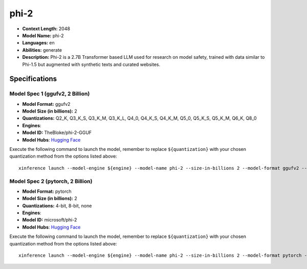 .. _models_llm_phi-2:

========================================
phi-2
========================================

- **Context Length:** 2048
- **Model Name:** phi-2
- **Languages:** en
- **Abilities:** generate
- **Description:** Phi-2 is a 2.7B Transformer based LLM used for research on model safety, trained with data similar to Phi-1.5 but augmented with synthetic texts and curated websites.

Specifications
^^^^^^^^^^^^^^


Model Spec 1 (ggufv2, 2 Billion)
++++++++++++++++++++++++++++++++++++++++

- **Model Format:** ggufv2
- **Model Size (in billions):** 2
- **Quantizations:** Q2_K, Q3_K_S, Q3_K_M, Q3_K_L, Q4_0, Q4_K_S, Q4_K_M, Q5_0, Q5_K_S, Q5_K_M, Q6_K, Q8_0
- **Engines**: 
- **Model ID:** TheBloke/phi-2-GGUF
- **Model Hubs**:  `Hugging Face <https://huggingface.co/TheBloke/phi-2-GGUF>`__

Execute the following command to launch the model, remember to replace ``${quantization}`` with your
chosen quantization method from the options listed above::

   xinference launch --model-engine ${engine} --model-name phi-2 --size-in-billions 2 --model-format ggufv2 --quantization ${quantization}


Model Spec 2 (pytorch, 2 Billion)
++++++++++++++++++++++++++++++++++++++++

- **Model Format:** pytorch
- **Model Size (in billions):** 2
- **Quantizations:** 4-bit, 8-bit, none
- **Engines**: 
- **Model ID:** microsoft/phi-2
- **Model Hubs**:  `Hugging Face <https://huggingface.co/microsoft/phi-2>`__

Execute the following command to launch the model, remember to replace ``${quantization}`` with your
chosen quantization method from the options listed above::

   xinference launch --model-engine ${engine} --model-name phi-2 --size-in-billions 2 --model-format pytorch --quantization ${quantization}

